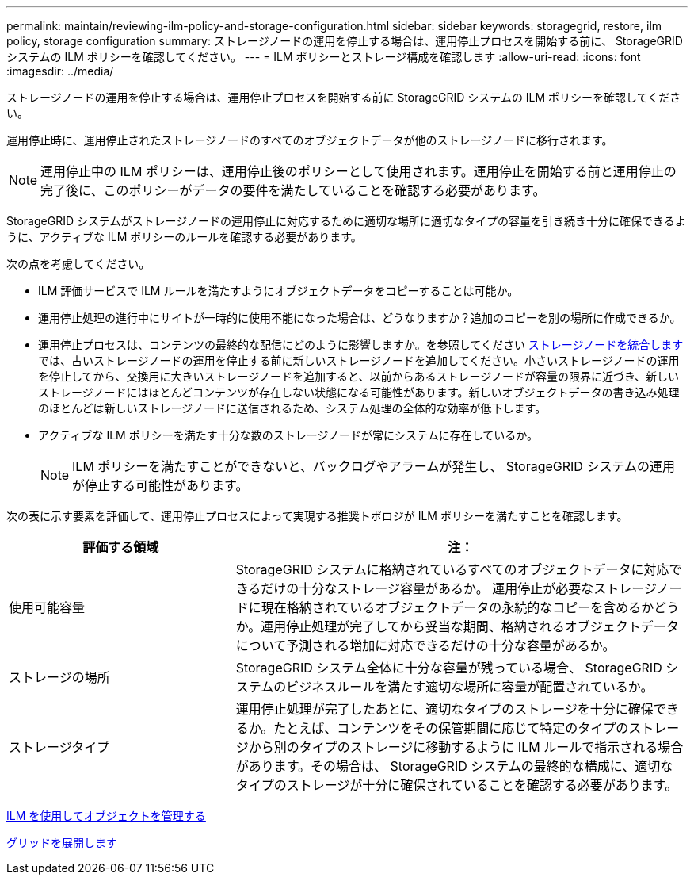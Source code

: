 ---
permalink: maintain/reviewing-ilm-policy-and-storage-configuration.html 
sidebar: sidebar 
keywords: storagegrid, restore, ilm policy, storage configuration 
summary: ストレージノードの運用を停止する場合は、運用停止プロセスを開始する前に、 StorageGRID システムの ILM ポリシーを確認してください。 
---
= ILM ポリシーとストレージ構成を確認します
:allow-uri-read: 
:icons: font
:imagesdir: ../media/


[role="lead"]
ストレージノードの運用を停止する場合は、運用停止プロセスを開始する前に StorageGRID システムの ILM ポリシーを確認してください。

運用停止時に、運用停止されたストレージノードのすべてのオブジェクトデータが他のストレージノードに移行されます。


NOTE: 運用停止中の ILM ポリシーは、運用停止後のポリシーとして使用されます。運用停止を開始する前と運用停止の完了後に、このポリシーがデータの要件を満たしていることを確認する必要があります。

StorageGRID システムがストレージノードの運用停止に対応するために適切な場所に適切なタイプの容量を引き続き十分に確保できるように、アクティブな ILM ポリシーのルールを確認する必要があります。

次の点を考慮してください。

* ILM 評価サービスで ILM ルールを満たすようにオブジェクトデータをコピーすることは可能か。
* 運用停止処理の進行中にサイトが一時的に使用不能になった場合は、どうなりますか？追加のコピーを別の場所に作成できるか。
* 運用停止プロセスは、コンテンツの最終的な配信にどのように影響しますか。を参照してください xref:consolidating-storage-nodes.adoc[ストレージノードを統合します]では、古いストレージノードの運用を停止する前に新しいストレージノードを追加してください。小さいストレージノードの運用を停止してから、交換用に大きいストレージノードを追加すると、以前からあるストレージノードが容量の限界に近づき、新しいストレージノードにはほとんどコンテンツが存在しない状態になる可能性があります。新しいオブジェクトデータの書き込み処理のほとんどは新しいストレージノードに送信されるため、システム処理の全体的な効率が低下します。
* アクティブな ILM ポリシーを満たす十分な数のストレージノードが常にシステムに存在しているか。
+

NOTE: ILM ポリシーを満たすことができないと、バックログやアラームが発生し、 StorageGRID システムの運用が停止する可能性があります。



次の表に示す要素を評価して、運用停止プロセスによって実現する推奨トポロジが ILM ポリシーを満たすことを確認します。

[cols="1a,2a"]
|===
| 評価する領域 | 注： 


 a| 
使用可能容量
 a| 
StorageGRID システムに格納されているすべてのオブジェクトデータに対応できるだけの十分なストレージ容量があるか。 運用停止が必要なストレージノードに現在格納されているオブジェクトデータの永続的なコピーを含めるかどうか。運用停止処理が完了してから妥当な期間、格納されるオブジェクトデータについて予測される増加に対応できるだけの十分な容量があるか。



 a| 
ストレージの場所
 a| 
StorageGRID システム全体に十分な容量が残っている場合、 StorageGRID システムのビジネスルールを満たす適切な場所に容量が配置されているか。



 a| 
ストレージタイプ
 a| 
運用停止処理が完了したあとに、適切なタイプのストレージを十分に確保できるか。たとえば、コンテンツをその保管期間に応じて特定のタイプのストレージから別のタイプのストレージに移動するように ILM ルールで指示される場合があります。その場合は、 StorageGRID システムの最終的な構成に、適切なタイプのストレージが十分に確保されていることを確認する必要があります。

|===
xref:../ilm/index.adoc[ILM を使用してオブジェクトを管理する]

xref:../expand/index.adoc[グリッドを展開します]
